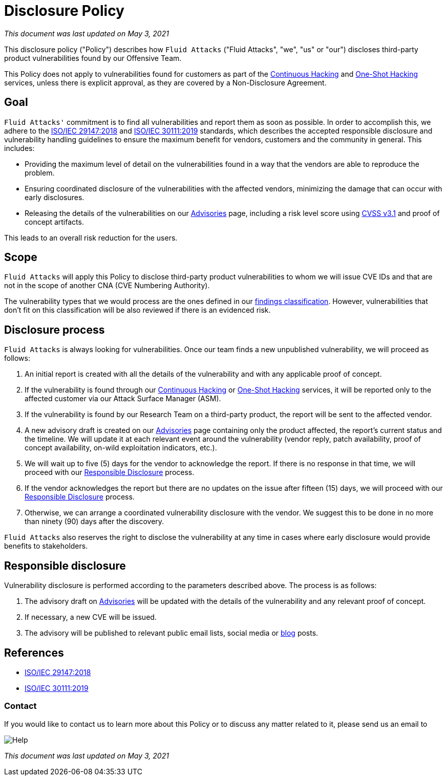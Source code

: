 :page-slug: advisories/policy/
:page-description: This Disclosure Policy describes the details referring to the parameters used by Fluid Attacks on disclosing public vulnerabilities.
:page-keywords: Fluid Attacks, Disclosure, Policy, Vulnerability, CVE, ISO

= Disclosure Policy

_This document was last updated on May 3, 2021_

This disclosure policy ("Policy") describes how `Fluid Attacks`
("Fluid Attacks", "we", "us" or "our")
discloses third-party product vulnerabilities found by our Offensive Team.

This Policy does not apply to vulnerabilities found
for customers as part of the link:../../services/continuous-hacking[Continuous Hacking]
and link:../../services/one-shot-hacking[One-Shot Hacking] services,
unless there is explicit approval,
as they are covered by a Non-Disclosure Agreement.

== Goal

`Fluid Attacks'` commitment is to find all vulnerabilities
and report them as soon as possible.
In order to accomplish this, we adhere to the
link:https://www.iso.org/standard/72311.html[ISO/IEC 29147:2018] and
link:https://www.iso.org/standard/69725.html[ISO/IEC 30111:2019]
standards, which describes the accepted responsible disclosure and
vulnerability handling guidelines to ensure the maximum benefit
for vendors, customers and the community in general. This includes:

* Providing the maximum level of detail on the vulnerabilities found
in a way that the vendors are able to reproduce the problem.
* Ensuring coordinated disclosure of the vulnerabilities
with the affected vendors, minimizing the damage
that can occur with early disclosures.
* Releasing the details of the vulnerabilities on our link:../[Advisories] page,
including a risk level score using link:https://www.first.org/cvss/calculator/3.1[CVSS v3.1] and proof of concept artifacts.

This leads to an overall risk reduction for the users.

== Scope

`Fluid Attacks` will apply this Policy
to disclose third-party product vulnerabilities to whom we will issue
CVE IDs and that are not in the scope
of another CNA (CVE Numbering Authority).

The vulnerability types that we would process are the ones defined in our
link:https://docs.fluidattacks.com/types/[findings classification].
However, vulnerabilities that don't fit on this classification will
be also reviewed if there is an evidenced risk.

== Disclosure process

`Fluid Attacks` is always looking for vulnerabilities.
Once our team finds a new unpublished vulnerability,
we will proceed as follows:

1. An initial report is created with all the details of the vulnerability
and with any applicable proof of concept.
1. If the vulnerability is found through our link:../../services/continuous-hacking[Continuous Hacking]
or link:../../services/one-shot-hacking[One-Shot Hacking] services,
it will be reported only to the affected customer
via our Attack Surface Manager (ASM).
1. If the vulnerability is found by our Research Team on a third-party product,
the report will be sent to the affected vendor.
1. A new advisory draft is created on our link:../[Advisories] page
containing only the product affected, the report's current status
and the timeline. We will update it at each relevant event
around the vulnerability (vendor reply, patch availability,
proof of concept availability, on-wild exploitation indicators, etc.).
1. We will wait up to five (5) days for the vendor to acknowledge the report.
If there is no response in that time,
we will proceed with our link:#Responsible_disclosure[Responsible Disclosure] process.
1. If the vendor acknowledges the report
but there are no updates on the issue after fifteen (15) days,
we will proceed with our link:#Responsible_disclosure[Responsible Disclosure] process.
1. Otherwise, we can arrange
a coordinated vulnerability disclosure with the vendor.
We suggest this to be done
in no more than ninety (90) days after the discovery.

`Fluid Attacks` also reserves the right
to disclose the vulnerability at any time
in cases where early disclosure would provide benefits to stakeholders.

== Responsible disclosure

Vulnerability disclosure is performed
according to the parameters described above.
The process is as follows:

1. The advisory draft on link:../[Advisories]
will be updated with the details of the vulnerability
and any relevant proof of concept.
1. If necessary, a new CVE will be issued.
1. The advisory will be published to relevant public email lists,
social media or link:../../blog/[blog] posts.

== References

* link:https://www.iso.org/standard/72311.html[ISO/IEC 29147:2018]
* link:https://www.iso.org/standard/69725.html[ISO/IEC 30111:2019]

=== Contact

If you would like to contact us to learn more about this Policy
or to discuss any matter related to it, please send us an email to

image::https://res.cloudinary.com/fluid-attacks/image/upload/c_scale&#44;w_200/v1620228481/airs/advisories/help_usssdq.webp["Help"]

_This document was last updated on May 3, 2021_
